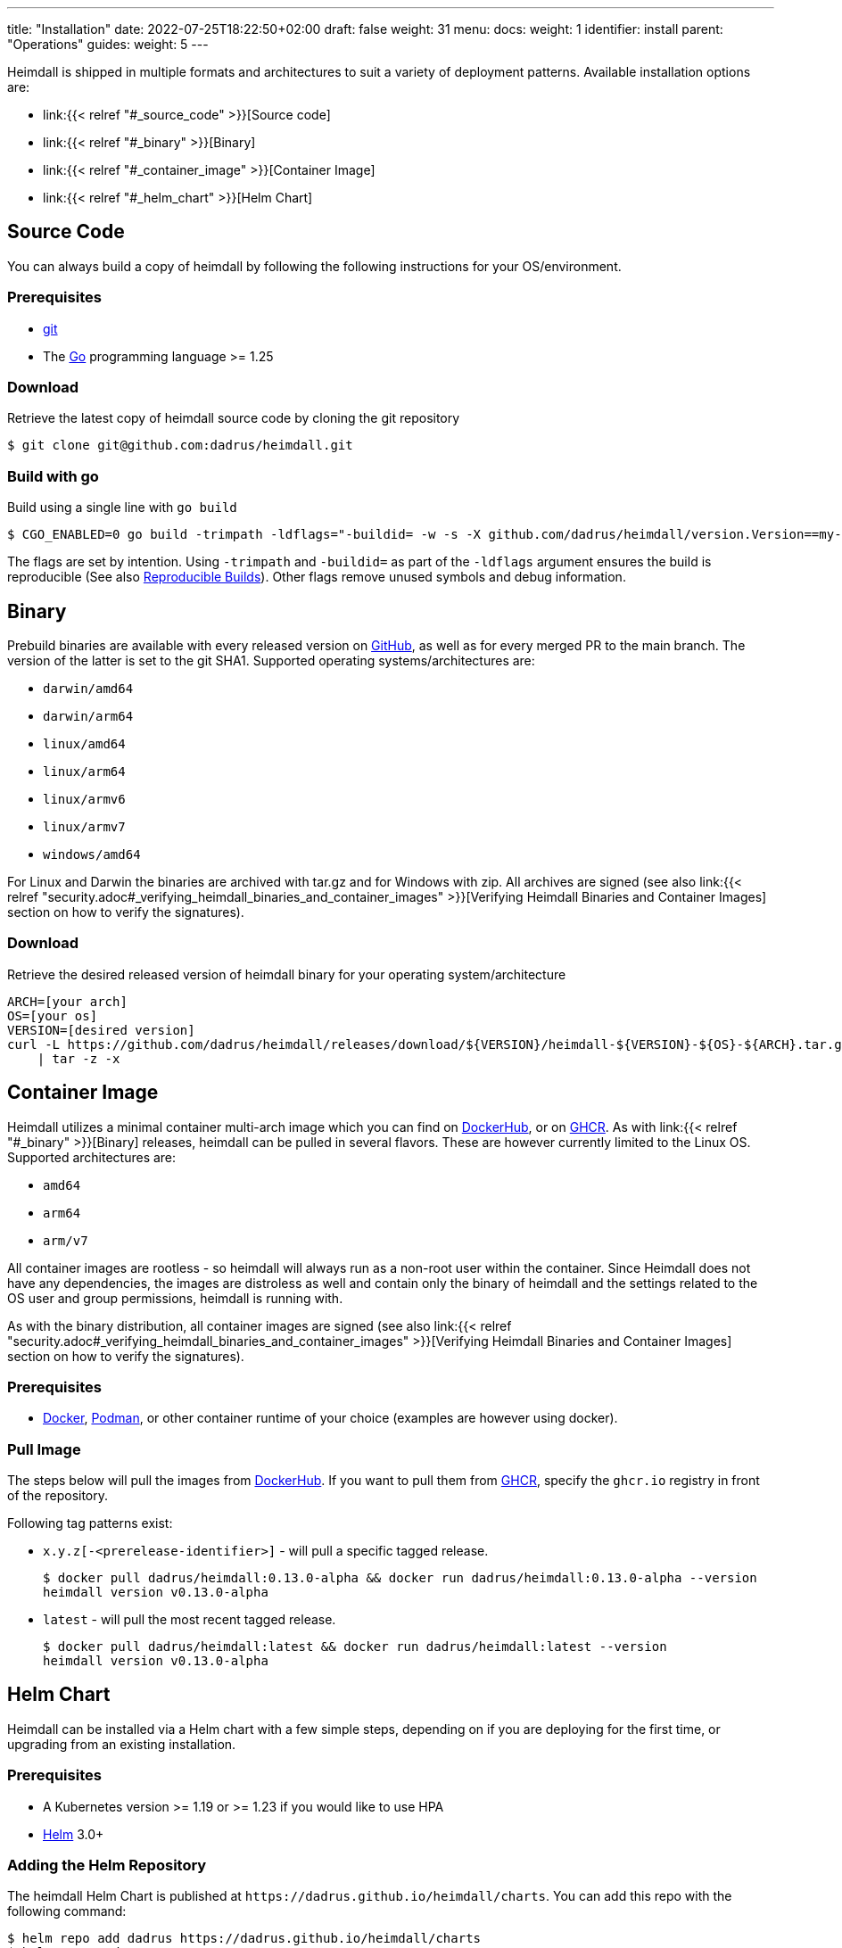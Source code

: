 ---
title: "Installation"
date: 2022-07-25T18:22:50+02:00
draft: false
weight: 31
menu:
  docs:
    weight: 1
    identifier: install
    parent: "Operations"
  guides:
    weight: 5
---

Heimdall is shipped in multiple formats and architectures to suit a variety of deployment patterns. Available installation options are:

* link:{{< relref "#_source_code" >}}[Source code]
* link:{{< relref "#_binary" >}}[Binary]
* link:{{< relref "#_container_image" >}}[Container Image]
* link:{{< relref "#_helm_chart" >}}[Helm Chart]

== Source Code

You can always build a copy of heimdall by following the following instructions for your OS/environment.

=== Prerequisites

* https://git-scm.com/[git]
* The https://go.dev/dl/[Go] programming language >= 1.25

=== Download
Retrieve the latest copy of heimdall source code by cloning the git repository

[source, bash]
----
$ git clone git@github.com:dadrus/heimdall.git
----

=== Build with go
Build using a single line with `go build`

[source, bash]
----
$ CGO_ENABLED=0 go build -trimpath -ldflags="-buildid= -w -s -X github.com/dadrus/heimdall/version.Version==my-custom-build"
----

The flags are set by intention. Using `-trimpath` and `-buildid=` as part of the `-ldflags` argument ensures the build is reproducible (See also https://reproducible-builds.org/[Reproducible Builds]). Other flags remove unused symbols and debug information.

== Binary

Prebuild binaries are available with every released version on https://github.com/dadrus/heimdall/releases/latest[GitHub], as well as for every merged PR to the main branch. The version of the latter is set to the git SHA1. Supported operating systems/architectures are:

* `darwin/amd64`
* `darwin/arm64`
* `linux/amd64`
* `linux/arm64`
* `linux/armv6`
* `linux/armv7`
* `windows/amd64`

For Linux and Darwin the binaries are archived with tar.gz and for Windows with zip. All archives are signed (see also link:{{< relref "security.adoc#_verifying_heimdall_binaries_and_container_images" >}}[Verifying Heimdall Binaries and Container Images] section on how to verify the signatures).

=== Download
Retrieve the desired released version of heimdall binary for your operating system/architecture

[source, bash]
----
ARCH=[your arch]
OS=[your os]
VERSION=[desired version]
curl -L https://github.com/dadrus/heimdall/releases/download/${VERSION}/heimdall-${VERSION}-${OS}-${ARCH}.tar.gz \
    | tar -z -x
----

== Container Image

Heimdall utilizes a minimal container multi-arch image which you can find on https://hub.docker.com/r/dadrus/heimdall[DockerHub], or on https://github.com/users/dadrus/packages?repo_name=heimdall[GHCR]. As with link:{{< relref "#_binary" >}}[Binary] releases, heimdall can be pulled in several flavors. These are however currently limited to the Linux OS. Supported architectures are:

* `amd64`
* `arm64`
* `arm/v7`

All container images are rootless - so heimdall will always run as a non-root user within the container. Since Heimdall does not have any dependencies, the images are distroless as well and contain only the binary of heimdall and the settings related to the OS user and group permissions, heimdall is running with.

As with the binary distribution, all container images are signed (see also link:{{< relref "security.adoc#_verifying_heimdall_binaries_and_container_images" >}}[Verifying Heimdall Binaries and Container Images] section on how to verify the signatures).

=== Prerequisites

* https://docs.docker.com/install/[Docker], https://podman.io/[Podman], or other container runtime of your choice (examples are however using docker).

=== Pull Image

The steps below will pull the images from https://hub.docker.com/r/dadrus/heimdall[DockerHub]. If you want to pull them from https://github.com/users/dadrus/packages?repo_name=heimdall[GHCR], specify the `ghcr.io` registry in front of the repository.

Following tag patterns exist:

* `x.y.z[-<prerelease-identifier>]` - will pull a specific tagged release.
+
[source, bash]
----
$ docker pull dadrus/heimdall:0.13.0-alpha && docker run dadrus/heimdall:0.13.0-alpha --version
heimdall version v0.13.0-alpha
----

* `latest` - will pull the most recent tagged release.
+
[source, bash]
----
$ docker pull dadrus/heimdall:latest && docker run dadrus/heimdall:latest --version
heimdall version v0.13.0-alpha
----

== Helm Chart

Heimdall can be installed via a Helm chart with a few simple steps, depending on if you are deploying for the first time, or upgrading from an existing installation.

=== Prerequisites

* A Kubernetes version >= 1.19 or >= 1.23 if you would like to use HPA
* https://helm.sh/docs/intro/install/[Helm] 3.0+

=== Adding the Helm Repository

The heimdall Helm Chart is published at `\https://dadrus.github.io/heimdall/charts`. You can add this repo with the following command:

[source,bash]
----
$ helm repo add dadrus https://dadrus.github.io/heimdall/charts
$ helm repo update
----

=== Installing the Chart

This chart expects a link:{{< relref "/docs/configuration/introduction.adoc#_configuration_file" >}}[heimdall configuration file] with authentication, authorization and so on mechanisms, required for your particular setup, which can be passed by using the `-f heimdall.yaml` flag during the installation.

If you need to override the name of the heimdall resources such as the deployment or services, the traditional `nameOverride` and `fullnameOverride` properties are supported.

By default, heimdall requires custom resource definitions (CRDs) installed in the cluster. The Helm client will install it for you.

To install the chart with the release name `my-release` (`my-release` is the name that you choose) and configure heimdall to operate in decision mode:

[source,bash]
----
$ helm install my-release -f heimdall.yaml dadrus/heimdall
----

If you need proxy mode, install it with:

[source,bash]
----
$ helm install my-release -f heimdall.yaml --set operationMode=proxy dadrus/heimdall
----

For more advanced configuration and details about helm values, https://github.com/dadrus/heimdall/tree/main/charts/heimdall[please see the helm chart].

=== Post-Install Steps

==== Integration with Ingress

After having installed heimdall, you have to integrate it with your ingress controller. For decision mode that means setting corresponding annotations on Ingress resources to let the traffic first be verified by heimdall before it is forwarded to the upstream services by the Ingress Controller.

==== Metrics Collection

Since heimdall exposes a comprehensive set of Prometheus style metrics on the link:{{< relref "/docs/observability/metrics.adoc" >}}[Metrics] endpoint, you can, assuming you are running a https://github.com/prometheus-operator/prometheus-operator[Prometheus Operator] in your cluster, create the following `PodMonitor` resource to enable metrics collection.

[source, yaml]
----
apiVersion: monitoring.coreos.com/v1
kind: PodMonitor
metadata:
  name: heimdall-pod-monitor
  labels:
    release: prometheus
    app.kubernetes.io/instance: my-release
    app.kubernetes.io/name: heimdall
    app.kubernetes.io/part-of: heimdall
spec:
  selector:
    matchLabels:
      app.kubernetes.io/instance: my-release
      app.kubernetes.io/name: heimdall
  podMetricsEndpoints:
    - path: /metrics
      port: http-metrics
      scheme: http
      interval: 30s
  jobLabel: heimdall-pod-monitor
  namespaceSelector:
    matchNames:
      - default
----

The definition of the `PodMonitor` above assumes, you've installed heimdall in the default namespace as shown in the link:{{< relref "#_installing_the_chart" >}}[Installing the Chart] section. If this is not the case, you need to adjust the `metadata` property by adding the corresponding `namespace` information, as well as the `namespaceSelector`.

If your Prometheus deployment is not done through the operator, you don't need to do anything, as the chart already sets the relevant annotations: `prometheus.io/scrape`, `prometheus.io/path` and `prometheus.io/port`.

